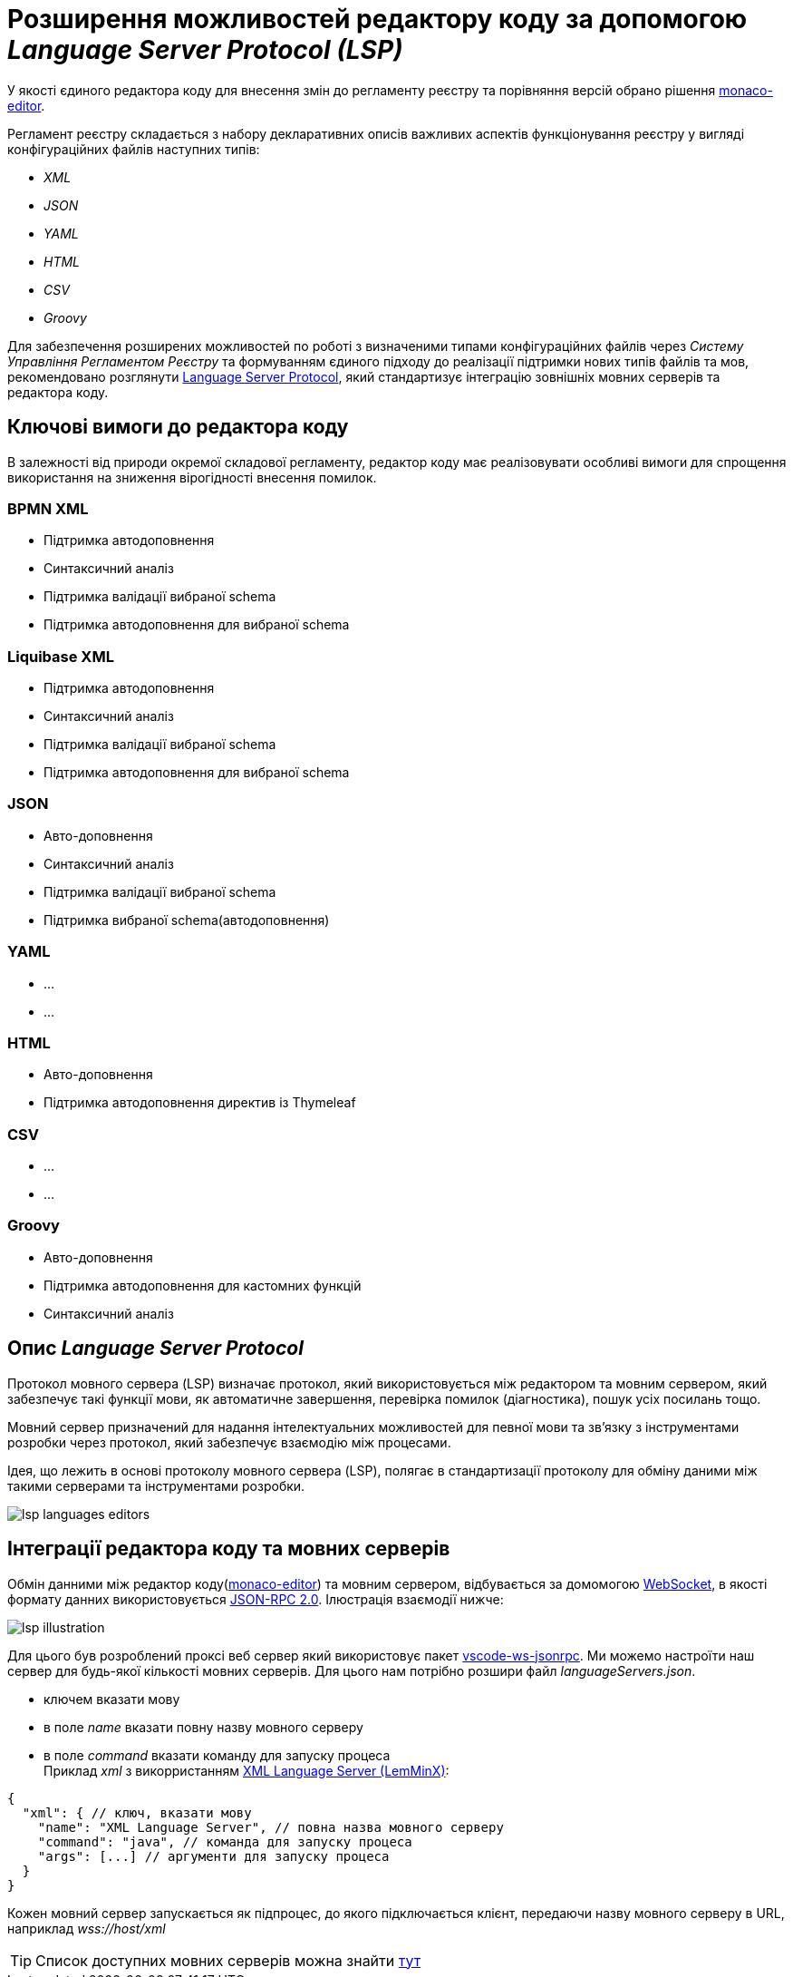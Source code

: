 = Розширення можливостей редактору коду за допомогою _Language Server Protocol (LSP)_

У якості єдиного редактора коду для внесення змін до регламенту реєстру та порівняння версій обрано рішення https://microsoft.github.io/monaco-editor/[monaco-editor].

Регламент реєстру складається з набору декларативних описів важливих аспектів функціонування реєстру у вигляді конфігураційних файлів наступних типів:

- _XML_
- _JSON_
- _YAML_
- _HTML_
- _CSV_
- _Groovy_

Для забезпечення розширених можливостей по роботі з визначеними типами конфігураційних файлів через _Систему Управління Регламентом Реєстру_ та формуванням єдиного підходу до реалізації підтримки нових типів файлів та мов, рекомендовано розглянути https://microsoft.github.io/language-server-protocol/[Language Server Protocol], який стандартизує інтеграцію зовнішніх мовних серверів та редактора коду.

== Ключові вимоги до редактора коду

В залежності від природи окремої складової регламенту, редактор коду має реалізовувати особливі вимоги для спрощення використання на зниження вірогідності внесення помилок.

=== BPMN XML

- Підтримка автодоповнення
- Синтаксичний аналіз
- Підтримка валідації вибраної schema
- Підтримка автодоповнення для вибраної schema

=== Liquibase XML

- Підтримка автодоповнення
- Синтаксичний аналіз
- Підтримка валідації вибраної schema
- Підтримка автодоповнення для вибраної schema

=== JSON

- Авто-доповнення
- Синтаксичний аналіз
- Підтримка валідації вибраної schema
- Підтримка вибраної schema(автодоповнення)

=== YAML

* ...
* ...

=== HTML

- Авто-доповнення
- Підтримка автодоповнення директив із Thymeleaf

=== CSV

* ...
* ...

=== Groovy

- Авто-доповнення
- Підтримка автодоповнення для кастомних функцій
- Синтаксичний аналіз

== Опис _Language Server Protocol_

Протокол мовного сервера (LSP) визначає протокол, який використовується між редактором та мовним сервером, який забезпечує такі функції мови, як автоматичне завершення, перевірка помилок (діагностика), пошук усіх посилань тощо.

Мовний сервер призначений для надання інтелектуальних можливостей для певної мови та зв’язку з інструментами розробки через протокол, який забезпечує взаємодію між процесами.

Ідея, що лежить в основі протоколу мовного сервера (LSP), полягає в стандартизації протоколу для обміну даними між такими серверами та інструментами розробки.

image::lowcode/admin-portal/code-editor/lsp-languages-editors.png[]

== Інтеграції редактора коду та мовних серверів

Обмін данними між редактор коду(https://microsoft.github.io/monaco-editor/[monaco-editor]) та мовним сервером, відбувається за домомогою https://developer.mozilla.org/docs/Web/API/WebSocket[WebSocket], в якості формату данних використовується https://www.jsonrpc.org/specification[JSON-RPC 2.0]. Ілюстрація взаємодії нижче:

image::lowcode/admin-portal/code-editor/lsp-illustration.png[]

Для цього був розроблений проксі веб сервер який використовує пакет https://www.npmjs.com/package/vscode-ws-jsonrpc[vscode-ws-jsonrpc]. Ми можемо настроїти наш сервер для будь-якої кількості мовних серверів. Для цього нам потрібно розшири файл _languageServers.json_.

- ключем вказати мову
- в поле _name_ вказати повну назву мовного серверу
- в поле _command_ вказати команду для запуску процеса +
Приклад _xml_ з викорристанням https://github.com/eclipse/lemminx[XML Language Server (LemMinX)]:

[source, javascript]
----
{
  "xml": { // ключ, вказати мову
    "name": "XML Language Server", // повна назва мовного серверу
    "command": "java", // команда для запуску процеса 
    "args": [...] // аргументи для запуску процеса 
  }
}
----

Кожен мовний сервер запускається як підпроцес, до якого підключається клієнт, передаючи назву мовного серверу в URL, наприклад _wss://host/xml_

TIP: Список доступних мовних серверів можна знайти https://langserver.org/[тут]




